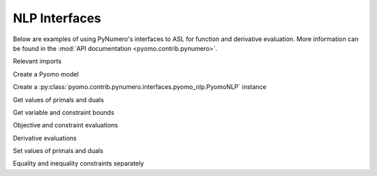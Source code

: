 NLP Interfaces
==============

Below are examples of using PyNumero's interfaces to ASL for function
and derivative evaluation. More information can be found in the
:mod:`API documentation <pyomo.contrib.pynumero>`.

Relevant imports

.. doctest::
   :skipif: not numpy_available or not scipy_available or not asl_available

   >>> import pyomo.environ as pyo
   >>> from pyomo.contrib.pynumero.interfaces.pyomo_nlp import PyomoNLP
   >>> import numpy as np

Create a Pyomo model

.. doctest::
   :skipif: not numpy_available or not scipy_available or not asl_available

   >>> m = pyo.ConcreteModel()
   >>> m.x = pyo.Var(bounds=(-5, None))
   >>> m.y = pyo.Var(initialize=2.5)
   >>> m.obj = pyo.Objective(expr=m.x**2 + m.y**2)
   >>> m.c1 = pyo.Constraint(expr=m.y == (m.x - 1)**2)
   >>> m.c2 = pyo.Constraint(expr=m.y >= pyo.exp(m.x))

Create a :py:class:`pyomo.contrib.pynumero.interfaces.pyomo_nlp.PyomoNLP` instance

.. doctest::
   :skipif: not numpy_available or not scipy_available or not asl_available

   >>> nlp = PyomoNLP(m)

Get values of primals and duals

.. doctest::
   :skipif: not numpy_available or not scipy_available or not asl_available

   >>> nlp.get_primals()
   array([0. , 2.5])
   >>> nlp.get_duals()
   array([0., 0.])

Get variable and constraint bounds

.. doctest::
   :skipif: not numpy_available or not scipy_available or not asl_available

   >>> nlp.primals_lb()
   array([ -5., -inf])
   >>> nlp.primals_ub()
   array([inf, inf])
   >>> nlp.constraints_lb()
   array([  0., -inf])
   >>> nlp.constraints_ub()
   array([0., 0.])

Objective and constraint evaluations

.. doctest::
   :skipif: not numpy_available or not scipy_available or not asl_available

   >>> nlp.evaluate_objective()
   6.25
   >>> nlp.evaluate_constraints()
   array([ 1.5, -1.5])

Derivative evaluations

.. doctest::
   :skipif: not numpy_available or not scipy_available or not asl_available

   >>> nlp.evaluate_grad_objective()
   array([0., 5.])
   >>> nlp.evaluate_jacobian()  # doctest: +SKIP
   <2x2 sparse matrix of type '<class 'numpy.float64'>'
       with 4 stored elements in COOrdinate format>
   >>> nlp.evaluate_jacobian().toarray()
   array([[ 2.,  1.],
          [ 1., -1.]])
   >>> nlp.evaluate_hessian_lag().toarray()
   array([[2., 0.],
          [0., 2.]])

Set values of primals and duals

.. doctest::
   :skipif: not numpy_available or not scipy_available or not asl_available

   >>> nlp.set_primals(np.array([0, 1]))
   >>> nlp.evaluate_constraints()
   array([0., 0.])
   >>> nlp.set_duals(np.array([-2/3, 4/3]))
   >>> nlp.evaluate_grad_objective() + nlp.evaluate_jacobian().transpose() * nlp.get_duals()
   array([0., 0.])

Equality and inequality constraints separately

.. doctest::
   :skipif: not numpy_available or not scipy_available or not asl_available

   >>> nlp.evaluate_eq_constraints()
   array([0.])
   >>> nlp.evaluate_jacobian_eq().toarray()
   array([[2., 1.]])
   >>> nlp.evaluate_ineq_constraints()
   array([0.])
   >>> nlp.evaluate_jacobian_ineq().toarray()
   array([[ 1., -1.]])
   >>> nlp.get_duals_eq()
   array([-0.66666667])
   >>> nlp.get_duals_ineq()
   array([1.33333333])

